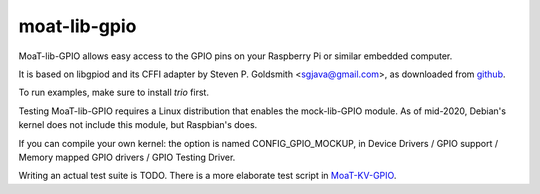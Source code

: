 moat-lib-gpio
=============

MoaT-lib-GPIO allows easy access to the GPIO pins on your Raspberry Pi or
similar embedded computer.

It is based on libgpiod and its CFFI adapter by Steven P. Goldsmith
<sgjava@gmail.com>, as downloaded from
`github <https://github.com/sgjava/userspaceio.git>`_.

To run examples, make sure to install `trio` first.

Testing MoaT-lib-GPIO requires a Linux distribution that enables the
mock-lib-GPIO module. As of mid-2020, Debian's kernel does not include this
module, but Raspbian's does.

If you can compile your own kernel: the option is named CONFIG_GPIO_MOCKUP,
in Device Drivers / GPIO support / Memory mapped GPIO drivers / GPIO
Testing Driver.

Writing an actual test suite is TODO. There is a more elaborate test script
in `MoaT-KV-GPIO <https://github.com/smurfix/moat>`_.
